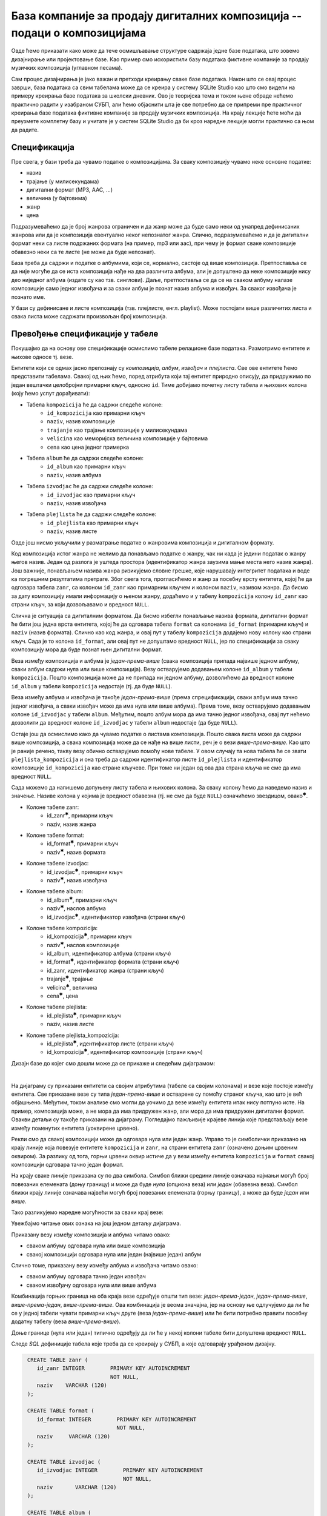 .. -*- mode: rst -*-

База компаније за продају дигиталних композиција -- подаци о композицијама
--------------------------------------------------------------------------

Овде ћемо приказати како може да тече осмишљавање структуре садржаја
једне базе података, што зовемо дизајнирање или пројектовање базе. Као
пример смо искористили базу података фиктивне компаније за продају
музичких композиција (углавном песама).

Сам процес дизајнирања је јако важан и претходи креирању сваке базе података. 
Након што се овај процес заврши, база података са свим табелама може да се креира у систему 
SQLite Studio као што смо видели на примеру креирања базе података за школски дневник. 
Ово је теоријска тема и током њене обраде нећемо практично радити у изабраном СУБП, 
али ћемо објаснити шта је све потребно да се припреми пре практичног креирања базе 
података фиктивне компаније за продају музичких композиција. На крају лекције ћете 
моћи да преузмете комплетну базу и учитате је у систем SQLite Studio да би кроз наредне 
лекције могли практично са њом да радите. 

Спецификација
.............

Пре свега, у бази треба да чувамо податке о композицијама. За сваку
композицију чувамо неке основне податке:

- назив
- трајање (у милисекундама)
- дигитални формат (MP3, AAC, ...)
- величина (у бајтовима)
- жанр
- цена 

Подразумеваћемо да је број жанрова ограничен и да жанр може да буде
само неки од унапред дефинисаних жанрова или да је композиција
евентуално неког непознатог жанра. Слично, подразумеваћемо и да је
дигитални формат неки са листе подржаних формата (на пример, mp3 или
aac), при чему је формат сваке композиције обавезно неки са те листе
(не може да буде непознат).

База треба да садржи и податке о албумима, који се, нормално, састоје
од више композиција. Претпоставља се да није могуће да се иста
композиција нађе на два различита албума, али је допуштено да неке
композиције нису део ниједног албума (издате су као
тзв. синглови). Даље, претпоставља се да се на сваком албуму налазе
композиције само једног извођача и за сваки албум је познат назив
албума и извођач. За сваког извођача je познато име.

У бази су дефинисане и листе композиција (тзв. плејлисте,
енгл. playlist). Може постојати више различитих листа и свака листа
може садржати произвољан број композиција.

Превођење спецификације у табеле
................................

Покушајмо да на основу ове спецификације осмислимо табеле релационе
базе података. Размотримо ентитете и њихове односе тј. везе.

Ентитети који се одмах јасно препознају су *композиција*,
*албум*, *извођач* и *плејлиста*. Све ове ентитете ћемо
представити табелама. Свакој од њих ћемо, поред атрибута који тај
ентитет природно описују, да придружимо по један вештачки целобројни
примарни кључ, односно ``id``. Тиме добијамо почетну листу табела и
њихових колона (коју ћемо успут дорађивати):

- Табела ``kompozicija`` ће да садржи следеће колоне:
    - ``id_kompozicija`` као примарни кључ
    - ``naziv``, назив композиције
    - ``trajanje`` као трајање композиције у милисекундама
    - ``velicina`` као меморијска величина композиције у бајтовима
    - ``cena`` као цена једног примерка

- Табела ``album`` ће да садржи следеће колоне:
    - ``id_album`` као примарни кључ
    - ``naziv``, назив албума

- Табела ``izvodjac`` ће да садржи следеће колоне:
    - ``id_izvodjac`` као примарни кључ
    - ``naziv``, назив извођача

- Табела ``plejlista`` ће да садржи следеће колоне:
    - ``id_plejlista`` као примарни кључ
    - ``naziv``, назив листе

Овде још нисмо укључили у разматрање податке о жанровима композиција и
дигиталном формату.

Код композиција истог жанра не желимо да понављамо податке о жанру,
чак ни када је једини податак о жанру његов назив. Један од разлога је
уштеда простора (идентификатор жанра заузима мање места него назив
жанра). Још важније, понављањем назива жанра ризикујемо словне грешке,
које нарушавају интегритет података и воде ка погрешним резултатима
претраге. Због свега тога, прогласићемо и жанр за посебну врсту
ентитета, којој ће да одговара табела ``zanr``, са колоном ``id_zanr``
као примарним кључем и колоном ``naziv``, називом жанра. Да бисмо за
дату композицију имали информацију о њеном жанру, додаћемо и у табелу
``kompozicija`` колону ``id_zanr`` као страни кључ, за који
дозвољавамо и вредност ``NULL``.

Слична је ситуација са дигиталним форматом. Да бисмо избегли понављање
назива формата, дигитални формат ће бити још једна врста ентитета,
којој ће да одговара табела ``format`` са колонама ``id_format``
(примарни кључ) и ``naziv`` (назив формата). Слично као код жанра, и
овај пут у табелу ``kompozicija`` додајемо нову колону као страни
кључ. Сада је то колона ``id_format``, али овај пут не допуштамо
вредност ``NULL``, јер по спецификацији за сваку композицију мора да
буде познат њен дигитални формат.

Веза између композиција и албума је *један-према-више* (свака
композиција припада највише једном албуму, сваки албум садржи нула или
више композиција).  Везу остварујемо додавањем колоне ``id_album`` у
табели ``kompozicija``. Пошто композиција може да не припада ни једном
албуму, дозволићемо да вредност колоне ``id_album`` у табели
``kompozicija`` недостаје (тј. да буде ``NULL``).

Веза између албума и извођача је такође *један-према-више* (према
спрецификацији, сваки албум има тачно једног извођача, а сваки извођач
може да има нула или више албума). Према томе, везу остварујемо
додавањем колоне ``id_izvodjac`` у табели ``album``. Међутим, пошто
албум мора да има тачно једног извођача, овај пут нећемо дозволити да
вредност колоне ``id_izvodjac`` у табели ``album`` недостаје (да буде
``NULL``).

Остаје још да осмислимо како да чувамо податке о листама
композиција. Пошто свака листа може да садржи више композиција, а
свака композиција може да се нађе на више листи, реч је о вези
*више-према-више*. Као што је раније речено, такву везу обично
остварујемо помоћу нове табеле. У овом случају та нова табела ће се
звати ``plejlista_kompozicija`` и она треба да садржи идентификатор
листе ``id_plejlista`` и идентификатор композиције ``id_kompozicija``
као стране кључеве. При томе ни један од ова два страна кључа не сме
да има вредност ``NULL``.

Сада можемо да напишемо допуњену листу табела и њихових колона. За
сваку колону ћемо да наведемо назив и значење. Називе колона у којима је 
вредност обавезна (тј. не сме да буде ``NULL``) означићемо звездицом, 
овако\ :math:`^✱`.

- Колоне табеле zanr:
    - id_zanr\ :math:`^✱`, примарни кључ
    - naziv, назив жанра

- Колоне табеле format:
    - id_format\ :math:`^✱`, примарни кључ
    - naziv\ :math:`^✱`, назив формата

- Колоне табеле izvodjac:
    - id_izvodjac\ :math:`^✱`, примарни кључ
    - naziv\ :math:`^✱`, назив извођача

- Колоне табеле album:
    - id_album\ :math:`^✱`, примарни кључ
    - naziv\ :math:`^✱`, наслов албума
    - id_izvodjac\ :math:`^✱`, идентификатор извођача (страни кључ)

- Колоне табеле kompozicija:
    - id_kompozicija\ :math:`^✱`, примарни кључ
    - naziv\ :math:`^✱`, наслов композиције
    - id_album, идентификатор албума (страни кључ)
    - id_format\ :math:`^✱`, идентификатор формата (страни кључ)
    - id_zanr, идентификатор жанра (страни кључ)
    - trajanje\ :math:`^✱`, трајање
    - velicina\ :math:`^✱`, величина
    - cena\ :math:`^✱`, цена

- Колоне табеле plejlista:
    - id_plejlista\ :math:`^✱`, примарни кључ
    - naziv, назив листе

- Колоне табеле plejlista_kompozicija:
    - id_plejlista\ :math:`^✱`, идентификатор листе (страни кључ)
    - id_kompozicija\ :math:`^✱`, идентификатор композиције (страни кључ)

.. comment

    **Табела zanr**:

    .. csv-table::
        :header:  назив колоне, тип, величина, значење, NULL
        :widths: 20, 20, 20, 20, 20
        :align: left

        id_zanr\ :math:`^✱`, целобројни, --, примарни кључ, ❌
        naziv, текст, 120, назив жанра, ✔

    ~~~~

    **Табела format**:

    .. csv-table::
        :header:  назив колоне, тип, величина, значење, NULL
        :widths: 20, 20, 20, 20, 20
        :align: left

        id_format\ :math:`^✱`, целобројни, --, примарни кључ, ❌
        naziv\ :math:`^✱`, текст, 120, назив формата, ❌

    ~~~~

    **Табела izvodjac**:

    .. csv-table::
        :header:  назив колоне, тип, величина, значење, NULL
        :widths: 20, 20, 20, 20, 20
        :align: left

        id_izvodjac\ :math:`^✱`, целобројни, --, примарни кључ, ❌
        naziv\ :math:`^✱`, текст, 120, назив извођача, ❌

    ~~~~

    **Табела album**:

    .. csv-table::
        :header:  назив колоне, тип, величина, значење, NULL
        :widths: 20, 20, 20, 20, 20
        :align: left

        id_album\ :math:`^✱`, целобројни, --, примарни кључ, ❌
        naziv\ :math:`^✱`, текст, 160, наслов албума, ❌
        id_izvodjac\ :math:`^✱`, целобројни, --, идентификатор извођача (страни кључ), ❌

    ~~~~

    **Табела kompozicija**:

    .. csv-table::
        :header:  назив колоне, тип, величина, значење, NULL
        :widths: 20, 20, 20, 20, 20
        :align: left

        id_kompozicija\ :math:`^✱`, целобројни, --, примарни кључ, ❌
        naziv\ :math:`^✱`, текст, 200, наслов композиције, ❌
        id_album, целобројни, --, идентификатор албума (страни кључ), ✔
        id_format\ :math:`^✱`, целобројни, --, идентификатор формата (страни кључ), ❌
        id_zanr, целобројни, --, идентификатор жанра (страни кључ), ✔
        trajanje\ :math:`^✱`, целобројни, --, трајање, ❌
        velicina\ :math:`^✱`, целобројни, --, величина, ❌
        cena\ :math:`^✱`, децимални, 10, цена, ❌

    ~~~~

    **Табела plejlista**:

    .. csv-table::
        :header:  назив колоне, тип, величина, значење, NULL
        :widths: 20, 20, 20, 20, 20
        :align: left

        id_plejlista\ :math:`^✱`, целобројни, --, примарни кључ, ❌
        naziv, текст, 120, назив листе, ✔

    ~~~~

    **Табела plejlista_kompozicija**:

    .. csv-table::
        :header:  назив колоне, тип, величина, значење, NULL
        :widths: 20, 20, 20, 20, 20
        :align: left

        id_plejlista\ :math:`^✱`, целобројни, --, идентификатор листе (страни кључ), ❌
        id_kompozicija\ :math:`^✱`, целобројни, --, идентификатор композиције (страни кључ), ❌

Дизајн базе до којег смо дошли може да се прикаже и следећим дијаграмом:

.. image:: ../../_images/tracks_erd_1.png
   :width: 800
   :align: center
   :alt: Дијаграм базе

|

На дијаграму су приказани ентитети са својим атрибутима (табеле са
својим колонама) и везе које постоје између ентитета. Све приказане
везе су типа *један-према-више* и остварене су помоћу страног кључа,
као што је већ објашњено. Међутим, током анализе смо могли да уочимо
да везе између ентитета ипак нису потпуно исте. На пример, композиција
може, а не мора да има придружен жанр, али мора да има придружен
дигитални формат. Овакви детаљи су такође приказани на
дијаграму. Погледајмо пажљивије крајеве линија које представљају везе
између поменутих ентитета (уоквирене црвено).

.. image:: ../../_images/tracks_erd_detail_1.png
   :width: 420
   :align: center
   :alt: Дијаграм базе - детаљ 1

Рекли смо да свакој композицији може да одговара нула или један
жанр. Управо то је симболички приказано на крају линије која повезује
ентитете ``kompozicija`` и ``zanr``, на страни ентитета ``zanr`` (означено
доњим црвеним оквиром).  За разлику од тога, горњи црвени оквир истиче
да у вези између ентитета ``kompozicija`` и ``format`` свакој
композицији одговара тачно један формат.

На крају сваке линије приказана су по два симбола. Симбол ближи средини 
линије означава најмањи могућ број повезаних елемената (доњу границу) и 
може да буде *нула* (опциона веза) или *један* (обавезна веза). Симбол ближи 
крају линије означава највећи могућ број повезаних елемената (горњу 
границу), а може да буде *један* или *више*. 

Тако разликујемо наредне могућности за сваки крај везе:

.. image:: ../../_images/erd_veze.png
   :width: 400
   :align: center
   :alt: Везе на ERD дијаграмима

Увежбајмо читање ових ознака на још једном детаљу дијаграма.

.. image:: ../../_images/tracks_erd_detail_2.png
   :width: 580
   :align: center
   :alt: Дијаграм базе - детаљ 1

Приказану везу између композиција и албума читамо овако:

- сваком албуму одговара нула или више композиција
- свакој композицији одговара нула или један (највише један) албум

Слично томе, приказану везу између албума и извођача читамо овако:

- сваком албуму одговара тачно један извођач
- сваком извођачу одговара нула или више албума

Комбинација горњих граница на оба краја везе одређује општи тип везе:
*један-према-један*, *један-према-више*, *више-према-један*, 
*више-према-више*. Ова комбинација је веома значајна, јер на основу ње 
одлучујемо да ли ће се у једној табели чувати примарни кључ друге 
(веза *један-према-више*) или ће бити потребно правити посебну додатну
табелу (веза *више-према-више*). 

Доње границе (нула или један) типично одређују да ли ће у некој колони 
табеле бити допуштена вредност ``NULL``.

Следе *SQL* дефиниције табела које треба да се креирају у СУБП, а које одговарају урађеном дизајну.

.. code-block:: sql

   CREATE TABLE zanr (
      id_zanr INTEGER        PRIMARY KEY AUTOINCREMENT
                             NOT NULL,
      naziv    VARCHAR (120) 
   );

   CREATE TABLE format (
      id_format INTEGER        PRIMARY KEY AUTOINCREMENT
                               NOT NULL,
      naziv     VARCHAR (120) 
   );

   CREATE TABLE izvodjac (
      id_izvodjac INTEGER        PRIMARY KEY AUTOINCREMENT
                                 NOT NULL,
      naziv       VARCHAR (120) 
   );
   
   CREATE TABLE album (
      id_album  INTEGER         PRIMARY KEY AUTOINCREMENT
                                NOT NULL,
      naziv       VARCHAR (160) NOT NULL,
      id_izvodjac INTEGER       NOT NULL,
      FOREIGN KEY id_izvodjac
      REFERENCES izvodjac (id_izvodjac) ON DELETE RESTRICT
                                        ON UPDATE RESTRICT
  );

  CREATE TABLE kompozicija (
      id_kompozicija  INTEGER         PRIMARY KEY AUTOINCREMENT
                                      NOT NULL,
      naziv           VARCHAR (200)   NOT NULL,
      id_album        INTEGER,
      id_format       INTEGER         NOT NULL,
      id_zanr         INTEGER,
      Composer        VARCHAR (220),
      trajanje        INTEGER         NOT NULL,
      velicina        INTEGER,
      cena            NUMERIC (10, 2) NOT NULL,
      FOREIGN KEY id_album
      REFERENCES album id_album ON DELETE RESTRICT
                                ON UPDATE RESTRICT,
      FOREIGN KEY id_zanr
      REFERENCES zanr id_zanr ON DELETE RESTRICT
                              ON UPDATE RESTRICT,
      FOREIGN KEY id_format
      REFERENCES format id_format ON DELETE RESTRICT
                                  ON UPDATE RESTRICT
  );

  CREATE TABLE plejlista (
      id_plejlista INTEGER       PRIMARY KEY AUTOINCREMENT
                                 NOT NULL,
      naziv       VARCHAR (120) 
  );

  CREATE TABLE plejlista_kompozicija (
      id_plejlista    INTEGER NOT NULL,
      id_kompozicija  INTEGER NOT NULL,
      CONSTRAINT PRIMARY KEY (
           id_plejlista,
           id_kompozicija
      ),
      FOREIGN KEY id_plejlista
      REFERENCES plejlista (id_plejlista) ON DELETE RESTRICT
                                          ON UPDATE RESTRICT,
      FOREIGN KEY id_kompozicija
      REFERENCES kompozicija (id_kompozicija) ON DELETE RESTRICT
                                              ON UPDATE RESTRICT
  );
  
